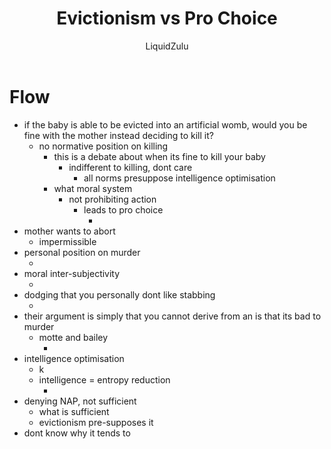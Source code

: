 #+TITLE:Evictionism vs Pro Choice
#+AUTHOR:LiquidZulu
#+HTML_HEAD:<link rel="stylesheet" type="text/css" href="file:///e:/emacs/documents/org-css/css/org.css"/>
#+OPTIONS: ^:{}
#+begin_comment
/This file is best viewed in [[https://www.gnu.org/software/emacs/][emacs]]!/
#+end_comment

* Flow
+ if the baby is able to be evicted into an artificial womb, would you be fine with the mother instead deciding to kill it?
  + no normative position on killing
    + this is a debate about when its fine to kill your baby
      + indifferent to killing, dont care
        + all norms presuppose intelligence optimisation
    + what moral system
      + not prohibiting action
        + leads to pro choice
          +
+ mother wants to abort
  + impermissible
+ personal position on murder
  +
+ moral inter-subjectivity
  +
+ dodging that you personally dont like stabbing
  +
+ their argument is simply that you cannot derive from an is that its bad to murder
  + motte and bailey
    +
+ intelligence optimisation
  +
    k
  + intelligence = entropy reduction
    +
+ denying NAP, not sufficient
  + what is sufficient
  + evictionism pre-supposes it
+ dont know why it tends to
